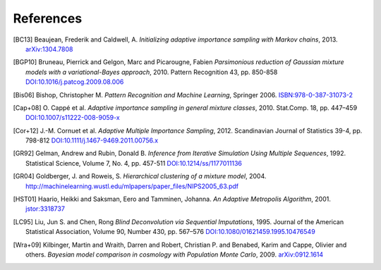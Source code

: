 ..
   Collect all citations in one place

References
==========

.. [BC13] Beaujean, Frederik and Caldwell, A. *Initializing adaptive importance sampling with Markov
          chains*, 2013. `arXiv:1304.7808 <http://arxiv.org/abs/1304.7808>`_

.. [BGP10] Bruneau, Pierrick and Gelgon, Marc and Picarougne, Fabien
           *Parsimonious reduction of Gaussian mixture models with a
           variational-Bayes approach*, 2010. Pattern Recognition
           43, pp. 850-858
           `DOI:10.1016/j.patcog.2009.08.006 <http://dx.doi.org/10.1016/j.patcog.2009.08.006>`_

.. [Bis06] Bishop, Christopher M. *Pattern Recognition and Machine Learning*, Springer 2006.
           `ISBN:978-0-387-31073-2 <http://springer.com/978-0-387-31073-2>`_

.. [Cap+08] O. Cappé et al. *Adaptive importance sampling in general mixture
            classes*, 2010. Stat.Comp. 18, pp. 447–459
            `DOI:10.1007/s11222-008-9059-x <http://dx.doi.org/10.1007/s11222-008-9059-x>`_

.. [Cor+12] J.-M. Cornuet et al. *Adaptive Multiple Importance Sampling*, 2012.
            Scandinavian Journal of Statistics 39-4, pp. 798-812
            `DOI:10.1111/j.1467-9469.2011.00756.x <http://dx.doi.org/10.1111/j.1467-9469.2011.00756.x>`_

.. [GR92] Gelman, Andrew and Rubin, Donald B. *Inference from Iterative Simulation Using Multiple
          Sequences*, 1992. Statistical Science, Volume 7, No. 4, pp. 457-511
          `DOI:10.1214/ss/1177011136 <http://dx.doi.org/10.1214/ss/1177011136>`_

.. [GR04] Goldberger, J. and Roweis, S. *Hierarchical clustering of a
          mixture model*, 2004. http://machinelearning.wustl.edu/mlpapers/paper_files/NIPS2005_63.pdf

.. [HST01] Haario, Heikki and Saksman, Eero and Tamminen, Johanna. *An
           Adaptive Metropolis Algorithm*, 2001. `jstor:3318737
           <http://www.jstor.org/stable/3318737>`_

.. [LC95] Liu, Jun S. and Chen, Rong *Blind Deconvolution via Sequential Imputations*, 1995. Journal of
          the American Statistical Association, Volume 90, Number 430, pp. 567–576
          `DOI:10.1080/01621459.1995.10476549 <http://dx.doi.org/10.1080/01621459.1995.10476549>`_

.. [Wra+09] Kilbinger, Martin and Wraith, Darren and Robert,
            Christian P. and Benabed, Karim and Cappe, Olivier and
            others. *Bayesian model comparison in cosmology with
            Population Monte Carlo*, 2009. `arXiv:0912.1614
            <http://arxiv.org/abs/0912.1614>`_
